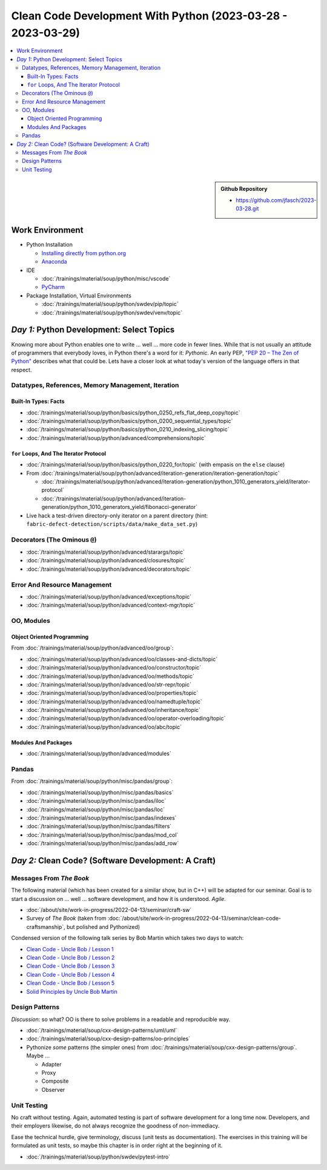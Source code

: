 Clean Code Development With Python (2023-03-28 - 2023-03-29)
============================================================

.. contents::
   :local:

.. sidebar::

  **Github Repository**

  * https://github.com/jfasch/2023-03-28.git

Work Environment
----------------

* Python Installation

  * `Installing directly from python.org
    <https://www.python.org/downloads/>`__
  * `Anaconda <https://www.anaconda.com/>`__

* IDE

  * :doc:`/trainings/material/soup/python/misc/vscode`
  * `PyCharm <https://www.jetbrains.com/pycharm/>`__

* Package Installation, Virtual Environments

  * :doc:`/trainings/material/soup/python/swdev/pip/topic`
  * :doc:`/trainings/material/soup/python/swdev/venv/topic`
      
*Day 1:* Python Development: Select Topics
------------------------------------------

Knowing more about Python enables one to write ... well ... more code
in fewer lines. While that is not usually an attitude of programmers
that everybody loves, in Python there's a word for it: *Pythonic*. An
early PEP, `"PEP 20 – The Zen of Python"
<https://peps.python.org/pep-0020/>`__ describes what that could
be. Lets have a closer look at what today's version of the language
offers in that respect.

Datatypes, References, Memory Management, Iteration
...................................................

Built-In Types: Facts
`````````````````````

* :doc:`/trainings/material/soup/python/basics/python_0250_refs_flat_deep_copy/topic`
* :doc:`/trainings/material/soup/python/basics/python_0200_sequential_types/topic`
* :doc:`/trainings/material/soup/python/basics/python_0210_indexing_slicing/topic`
* :doc:`/trainings/material/soup/python/advanced/comprehensions/topic`

``for`` Loops, And The Iterator Protocol
````````````````````````````````````````

* :doc:`/trainings/material/soup/python/basics/python_0220_for/topic`
  (with empasis on the ``else`` clause)

* From :doc:`/trainings/material/soup/python/advanced/iteration-generation/iteration-generation/topic`

  * :doc:`/trainings/material/soup/python/advanced/iteration-generation/python_1010_generators_yield/iterator-protocol`
  * :doc:`/trainings/material/soup/python/advanced/iteration-generation/python_1010_generators_yield/fibonacci-generator`

* Live hack a test-driven directory-only iterator on a parent
  directory (hint:
  ``fabric-defect-detection/scripts/data/make_data_set.py``)

Decorators (The Ominous ``@``)
..............................

* :doc:`/trainings/material/soup/python/advanced/starargs/topic`
* :doc:`/trainings/material/soup/python/advanced/closures/topic`
* :doc:`/trainings/material/soup/python/advanced/decorators/topic`

Error And Resource Management
.............................

* :doc:`/trainings/material/soup/python/advanced/exceptions/topic`
* :doc:`/trainings/material/soup/python/advanced/context-mgr/topic`

OO, Modules
...........

Object Oriented Programming
```````````````````````````

From :doc:`/trainings/material/soup/python/advanced/oo/group`:

* :doc:`/trainings/material/soup/python/advanced/oo/classes-and-dicts/topic`
* :doc:`/trainings/material/soup/python/advanced/oo/constructor/topic`
* :doc:`/trainings/material/soup/python/advanced/oo/methods/topic`
* :doc:`/trainings/material/soup/python/advanced/oo/str-repr/topic`
* :doc:`/trainings/material/soup/python/advanced/oo/properties/topic`
* :doc:`/trainings/material/soup/python/advanced/oo/namedtuple/topic`
* :doc:`/trainings/material/soup/python/advanced/oo/inheritance/topic`              
* :doc:`/trainings/material/soup/python/advanced/oo/operator-overloading/topic`
* :doc:`/trainings/material/soup/python/advanced/oo/abc/topic`

Modules And Packages
````````````````````

* :doc:`/trainings/material/soup/python/advanced/modules`

Pandas
......

From :doc:`/trainings/material/soup/python/misc/pandas/group`:

* :doc:`/trainings/material/soup/python/misc/pandas/basics`
* :doc:`/trainings/material/soup/python/misc/pandas/iloc`
* :doc:`/trainings/material/soup/python/misc/pandas/loc`
* :doc:`/trainings/material/soup/python/misc/pandas/indexes`
* :doc:`/trainings/material/soup/python/misc/pandas/filters`
* :doc:`/trainings/material/soup/python/misc/pandas/mod_col`
* :doc:`/trainings/material/soup/python/misc/pandas/add_row`

*Day 2:* Clean Code? (Software Development: A Craft)
----------------------------------------------------

Messages From *The Book*
........................

.. image:: clean-code.jpg
   :align: right
   :height: 300px

The following material (which has been created for a similar show, but
in C++) will be adapted for our seminar. Goal is to start a discussion
on ... well ... software development, and how it is
understood. *Agile*.

* :doc:`/about/site/work-in-progress/2022-04-13/seminar/craft-sw`
* Survey of *The Book* (taken from
  :doc:`/about/site/work-in-progress/2022-04-13/seminar/clean-code-craftsmanship`,
  but polished and Pythonized)

Condensed version of the following talk series by Bob Martin which
takes two days to watch:

* `Clean Code - Uncle Bob / Lesson 1 <https://youtu.be/7EmboKQH8lM>`__

  .. raw:: html

     <iframe width="560" height="315" 
             src="https://www.youtube.com/embed/7EmboKQH8lM" 
	     title="YouTube video player" 
	     frameborder="0" 
	     allow="accelerometer; autoplay; clipboard-write; encrypted-media; gyroscope; picture-in-picture; web-share" 
	     allowfullscreen>
     </iframe>

* `Clean Code - Uncle Bob / Lesson 2 <https://youtu.be/2a_ytyt9sf8>`__

  .. raw:: html

     <iframe width="560" height="315" 
             src="https://www.youtube.com/embed/2a_ytyt9sf8" 
	     title="YouTube video player" 
	     frameborder="0" 
	     allow="accelerometer; autoplay; clipboard-write; encrypted-media; gyroscope; picture-in-picture; web-share" 
	     allowfullscreen>
     </iframe>

* `Clean Code - Uncle Bob / Lesson 3 <https://youtu.be/Qjywrq2gM8o>`__

  .. raw:: html

     <iframe width="560" height="315" 
             src="https://www.youtube.com/embed/Qjywrq2gM8o" 
	     title="YouTube video player" 
	     frameborder="0" 
	     allow="accelerometer; autoplay; clipboard-write; encrypted-media; gyroscope; picture-in-picture; web-share" 
	     allowfullscreen>
     </iframe>

* `Clean Code - Uncle Bob / Lesson 4 <https://youtu.be/58jGpV2Cg50>`__

  .. raw:: html

     <iframe width="560" height="315" 
             src="https://www.youtube.com/embed/58jGpV2Cg50" 
	     title="YouTube video player" 
	     frameborder="0" 
	     allow="accelerometer; autoplay; clipboard-write; encrypted-media; gyroscope; picture-in-picture; web-share" 
	     allowfullscreen>
     </iframe>

* `Clean Code - Uncle Bob / Lesson 5 <https://youtu.be/sn0aFEMVTpA>`__

  .. raw:: html

     <iframe width="560" height="315" 
             src="https://www.youtube.com/embed/sn0aFEMVTpA" 
	     title="YouTube video player" 
	     frameborder="0" 
	     allow="accelerometer; autoplay; clipboard-write; encrypted-media; gyroscope; picture-in-picture; web-share" 
	     allowfullscreen>
     </iframe>

* `Solid Principles by Uncle Bob Martin <https://youtu.be/oar-T2KovwE>`__

  .. raw:: html

     <iframe width="560" height="315" 
             src="https://www.youtube.com/embed/oar-T2KovwE" 
	     title="YouTube video player" 
	     frameborder="0" 
	     allow="accelerometer; autoplay; clipboard-write; encrypted-media; gyroscope; picture-in-picture; web-share" 
	     allowfullscreen>
     </iframe>

Design Patterns
...............

*Discussion*: so what? OO is there to solve problems in a readable and
reproducible way.

* :doc:`/trainings/material/soup/cxx-design-patterns/uml/uml`
* :doc:`/trainings/material/soup/cxx-design-patterns/oo-principles`
* Pythonize *some* patterns (the simpler ones) from
  :doc:`/trainings/material/soup/cxx-design-patterns/group`. Maybe ...

  * Adapter
  * Proxy
  * Composite
  * Observer

Unit Testing
............

No craft without testing. Again, automated testing is part of software
development for a long time now. Developers, and their employers
likewise, do not always recognize the goodness of non-immediacy.

Ease the technical hurdle, give terminology, discuss (unit tests as
documentation). The exercises in this training will be formulated as
unit tests, so maybe this chapter is in order right at the beginning
of it.

* :doc:`/trainings/material/soup/python/swdev/pytest-intro`
